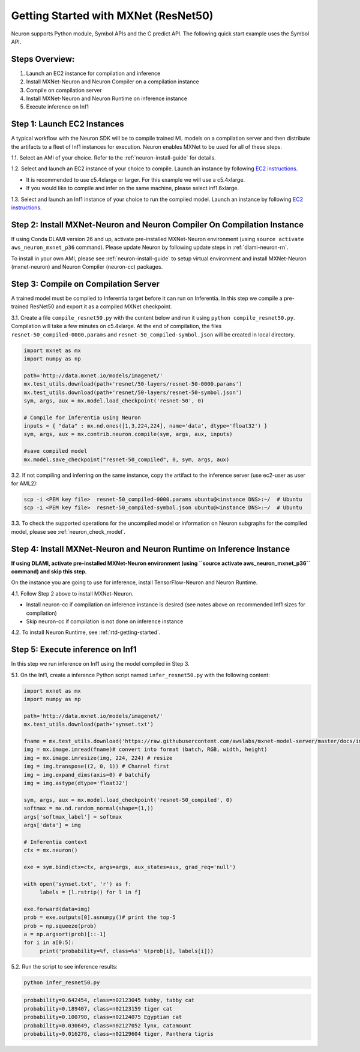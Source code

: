 .. _mxnet-resnet50:

Getting Started with MXNet (ResNet50)
=====================================

Neuron supports Python module, Symbol APIs and the C predict API. The
following quick start example uses the Symbol API.

Steps Overview:
---------------

1. Launch an EC2 instance for compilation and inference
2. Install MXNet-Neuron and Neuron Compiler on a compilation instance
3. Compile on compilation server
4. Install MXNet-Neuron and Neuron Runtime on inference instance
5. Execute inference on Inf1

Step 1: Launch EC2 Instances
----------------------------

A typical workflow with the Neuron SDK will be to compile trained ML
models on a compilation server and then distribute the artifacts to a
fleet of Inf1 instances for execution. Neuron enables MXNet to be used
for all of these steps.

1.1. Select an AMI of your choice. Refer to the
:ref:`neuron-install-guide` for details.

1.2. Select and launch an EC2 instance of your choice to compile. Launch
an instance by following `EC2
instructions <https://docs.aws.amazon.com/AWSEC2/latest/UserGuide/EC2_GetStarted.html#ec2-launch-instance>`__.

-  It is recommended to use c5.4xlarge or larger. For this example we
   will use a c5.4xlarge.
-  If you would like to compile and infer on the same machine, please
   select inf1.6xlarge.

1.3. Select and launch an Inf1 instance of your choice to run the
compiled model. Launch an instance by following `EC2
instructions <https://docs.aws.amazon.com/AWSEC2/latest/UserGuide/EC2_GetStarted.html#ec2-launch-instance>`__.

Step 2: Install MXNet-Neuron and Neuron Compiler On Compilation Instance
------------------------------------------------------------------------

If using Conda DLAMI version 26 and up, activate pre-installed
MXNet-Neuron environment (using ``source activate aws_neuron_mxnet_p36``
command). Please update Neuron by following update steps in
:ref:`dlami-neuron-rn`.

To install in your own AMI, please see :ref:`neuron-install-guide` to
setup virtual environment and install MXNet-Neuron (mxnet-neuron) and
Neuron Compiler (neuron-cc) packages.

Step 3: Compile on Compilation Server
-------------------------------------

A trained model must be compiled to Inferentia target before it can run
on Inferentia. In this step we compile a pre-trained ResNet50 and export
it as a compiled MXNet checkpoint.

3.1. Create a file ``compile_resnet50.py`` with the content below and
run it using ``python compile_resnet50.py``. Compilation will take a few
minutes on c5.4xlarge. At the end of compilation, the files
``resnet-50_compiled-0000.params`` and
``resnet-50_compiled-symbol.json`` will be created in local directory.

.. code:: python

   import mxnet as mx
   import numpy as np

   path='http://data.mxnet.io/models/imagenet/'
   mx.test_utils.download(path+'resnet/50-layers/resnet-50-0000.params')
   mx.test_utils.download(path+'resnet/50-layers/resnet-50-symbol.json')
   sym, args, aux = mx.model.load_checkpoint('resnet-50', 0)

   # Compile for Inferentia using Neuron
   inputs = { "data" : mx.nd.ones([1,3,224,224], name='data', dtype='float32') }
   sym, args, aux = mx.contrib.neuron.compile(sym, args, aux, inputs)

   #save compiled model
   mx.model.save_checkpoint("resnet-50_compiled", 0, sym, args, aux)

3.2. If not compiling and inferring on the same instance, copy the
artifact to the inference server (use ec2-user as user for AML2):

.. code:: bash

   scp -i <PEM key file>  resnet-50_compiled-0000.params ubuntu@<instance DNS>:~/  # Ubuntu
   scp -i <PEM key file>  resnet-50_compiled-symbol.json ubuntu@<instance DNS>:~/  # Ubuntu

3.3. To check the supported operations for the uncompiled model or information
on Neuron subgraphs for the compiled model, please see :ref:`neuron_check_model`.

Step 4: Install MXNet-Neuron and Neuron Runtime on Inference Instance
---------------------------------------------------------------------

**If using DLAMI, activate pre-installed MXNet-Neuron environment (using
\``source activate aws_neuron_mxnet_p36`\` command) and skip this
step.**

On the instance you are going to use for inference, install
TensorFlow-Neuron and Neuron Runtime.

4.1. Follow Step 2 above to install MXNet-Neuron.

-  Install neuron-cc if compilation on inference instance is desired
   (see notes above on recommended Inf1 sizes for compilation)
-  Skip neuron-cc if compilation is not done on inference instance

4.2. To install Neuron Runtime, see :ref:`rtd-getting-started`.

Step 5: Execute inference on Inf1
---------------------------------

In this step we run inference on Inf1 using the model compiled in Step
3.

5.1. On the Inf1, create a inference Python script named
``infer_resnet50.py`` with the following content:

.. code:: python

   import mxnet as mx
   import numpy as np

   path='http://data.mxnet.io/models/imagenet/'
   mx.test_utils.download(path+'synset.txt')

   fname = mx.test_utils.download('https://raw.githubusercontent.com/awslabs/mxnet-model-server/master/docs/images/kitten_small.jpg?raw=true')
   img = mx.image.imread(fname)# convert into format (batch, RGB, width, height)
   img = mx.image.imresize(img, 224, 224) # resize
   img = img.transpose((2, 0, 1)) # Channel first
   img = img.expand_dims(axis=0) # batchify
   img = img.astype(dtype='float32')

   sym, args, aux = mx.model.load_checkpoint('resnet-50_compiled', 0)
   softmax = mx.nd.random_normal(shape=(1,))
   args['softmax_label'] = softmax
   args['data'] = img

   # Inferentia context
   ctx = mx.neuron()

   exe = sym.bind(ctx=ctx, args=args, aux_states=aux, grad_req='null')

   with open('synset.txt', 'r') as f:
        labels = [l.rstrip() for l in f]

   exe.forward(data=img)
   prob = exe.outputs[0].asnumpy()# print the top-5
   prob = np.squeeze(prob)
   a = np.argsort(prob)[::-1]
   for i in a[0:5]:
        print('probability=%f, class=%s' %(prob[i], labels[i]))

5.2. Run the script to see inference results:

.. code:: bash

   python infer_resnet50.py

.. code:: bash

   probability=0.642454, class=n02123045 tabby, tabby cat
   probability=0.189407, class=n02123159 tiger cat
   probability=0.100798, class=n02124075 Egyptian cat
   probability=0.030649, class=n02127052 lynx, catamount
   probability=0.016278, class=n02129604 tiger, Panthera tigris
